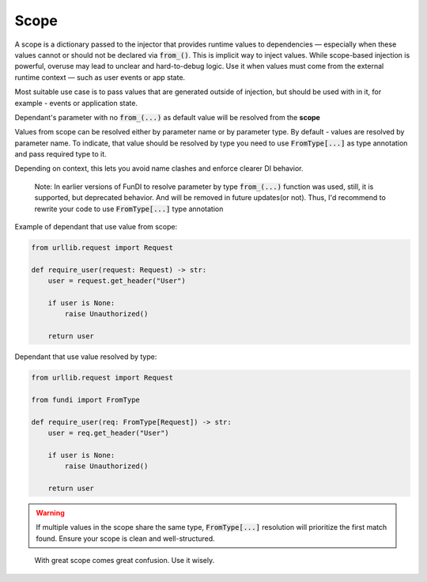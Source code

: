 *****
Scope
*****


A scope is a dictionary passed to the injector that provides runtime values to dependencies —
especially when these values cannot or should not be declared via :code:`from_()`.
This is implicit way to inject values. While scope-based injection is powerful,
overuse may lead to unclear and hard-to-debug logic.
Use it when values must come from the external runtime context —
such as user events or app state.

Most suitable use case is to pass values that are generated outside of injection,
but should be used with in it, for example - events or application state.

Dependant's parameter with no :code:`from_(...)` as default value will be resolved from the **scope**

Values from scope can be resolved either by parameter name or by parameter type.
By default - values are resolved by parameter name. To indicate,
that value should be resolved by type you need to use :code:`FromType[...]` as type annotation
and pass required type to it.

Depending on context, this lets you avoid name clashes and enforce clearer DI behavior.

  Note: In earlier versions of FunDI to resolve parameter by type :code:`from_(...)` function was used,
  still, it is supported, but deprecated behavior. And will be removed in future updates(or not). Thus,
  I'd recommend to rewrite your code to use :code:`FromType[...]` type annotation

Example of dependant that use value from scope:

.. code-block:: python

    from urllib.request import Request

    def require_user(request: Request) -> str:
        user = request.get_header("User")

        if user is None:
            raise Unauthorized()

        return user

Dependant that use value resolved by type:

.. code-block:: python

    from urllib.request import Request

    from fundi import FromType

    def require_user(req: FromType[Request]) -> str:
        user = req.get_header("User")

        if user is None:
            raise Unauthorized()

        return user


.. warning::

    If multiple values in the scope share the same type, :code:`FromType[...]` resolution
    will prioritize the first match found. Ensure your scope is clean and well-structured.

..

  With great scope comes great confusion. Use it wisely.